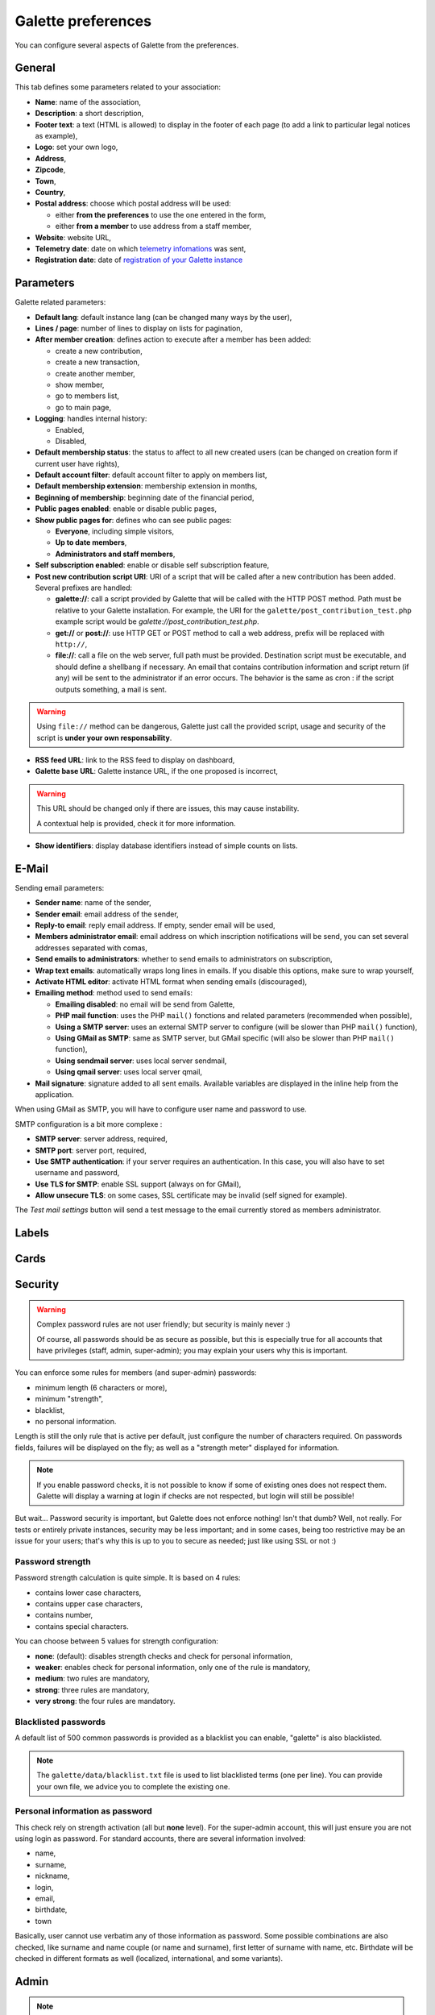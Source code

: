 .. _man_preferences:

*******************
Galette preferences
*******************

You can configure several aspects of Galette from the preferences.

General
=======

This tab defines some parameters related to your association:

.. image:: ../_styles/static/images/usermanual/prefs_general.png
   :scale: 50%
   :align: center
   :alt: Galette settings, general tab

* **Name**: name of the association,
* **Description**: a short description,
* **Footer text**: a text (HTML is allowed) to display in the footer of each page (to add a link to particular legal notices as example),
* **Logo**: set your own logo,
* **Address**,
* **Zipcode**,
* **Town**,
* **Country**,
* **Postal address**: choose which postal address will be used:

  * either **from the preferences** to use the one entered in the form,
  * either **from a member** to use address from a staff member,

* **Website**: website URL,
* **Telemetry date**: date on which `telemetry infomations <https://telemetry.galette.eu>`_ was sent,
* **Registration date**: date of `registration of your Galette instance <https://telemetry.galette.eu/reference>`_

Parameters
==========

Galette related parameters:

.. image:: ../_styles/static/images/usermanual/prefs_parameters.png
   :scale: 50%
   :align: center
   :alt: Galette settings, parameters tab

* **Default lang**: default instance lang (can be changed many ways by the user),
* **Lines / page**: number of lines to display on lists for pagination,
* **After member creation**: defines action to execute after a member has been added:

  * create a new contribution,
  * create a new transaction,
  * create another member,
  * show member,
  * go to members list,
  * go to main page,

* **Logging**: handles internal history:

  * Enabled,
  * Disabled,

* **Default membership status**: the status to affect to all new created users (can be changed on creation form if current user have rights),
* **Default account filter**: default account filter to apply on members list,
* **Default membership extension**: membership extension in months,
* **Beginning of membership**: beginning date of the financial period,
* **Public pages enabled**: enable or disable public pages,
* **Show public pages for**: defines who can see public pages:

  * **Everyone**, including simple visitors,
  * **Up to date members**,
  * **Administrators and staff members**,

* **Self subscription enabled**: enable or disable self subscription feature,
* **Post new contribution script URI**: URI of a script that will be called after a new contribution has been added. Several prefixes are handled:

  * **galette://**: call a script provided by Galette that will be called with the HTTP POST method. Path must be relative to your Galette installation. For example, the URI for the ``galette/post_contribution_test.php`` example script would be `galette://post_contribution_test.php`.
  * **get://** or **post://**: use HTTP GET or POST method to call a web address, prefix will be replaced with ``http://``,
  * **file://**: call a file on the web server, full path must be provided. Destination script must be executable, and should define a shellbang if necessary. An email that contains contribution information and script return (if any) will be sent to the administrator if an error occurs. The behavior is the same as cron : if the script outputs something, a mail is sent.

.. warning::

   Using ``file://`` method can be dangerous, Galette just call the provided script, usage and security of the script is **under your own responsability**.

* **RSS feed URL**: link to the RSS feed to display on dashboard,
* **Galette base URL**: Galette instance URL, if the one proposed is incorrect,

.. warning::

   This URL should be changed only if there are issues, this may cause instability.

   A contextual help is provided, check it for more information.

* **Show identifiers**: display database identifiers instead of simple counts on lists.

E-Mail
======

Sending email parameters:

.. image:: ../_styles/static/images/usermanual/prefs_mail.png
   :scale: 50%
   :align: center
   :alt: Galette settings, e-mail tab

* **Sender name**: name of the sender,
* **Sender email**: email address of the sender,
* **Reply-to email**: reply email address. If empty, sender email will be used,
* **Members administrator email**: email address on which inscription notifications will be send, you can set several addresses separated with comas,
* **Send emails to administrators**: whether to send emails to administrators on subscription,
* **Wrap text emails**: automatically wraps long lines in emails. If you disable this options, make sure to wrap yourself,
* **Activate HTML editor**: activate HTML format when sending emails (discouraged),
* **Emailing method**: method used to send emails:

  * **Emailing disabled**: no email will be send from Galette,
  * **PHP mail function**: uses the PHP ``mail()`` fonctions and related parameters (recommended when possible),
  * **Using a SMTP server**: uses an external SMTP server to configure (will be slower than PHP ``mail()`` function),
  * **Using GMail as SMTP**: same as SMTP server, but GMail specific (will also be slower than PHP ``mail()`` function),
  * **Using sendmail server**: uses local server sendmail,
  * **Using qmail server**: uses local server qmail,

* **Mail signature**: signature added to all sent emails. Available variables are displayed in the inline help from the application.

When using GMail as SMTP, you will have to configure user name and password to use.

SMTP configuration is a bit more complexe :

* **SMTP server**: server address, required,
* **SMTP port**: server port, required,
* **Use SMTP authentication**: if your server requires an authentication. In this case, you will also have to set username and password,
* **Use TLS for SMTP**: enable SSL support (always on for GMail),
* **Allow unsecure TLS**: on some cases, SSL certificate may be invalid (self signed for example).

The `Test mail settings` button will send a test message to the email currently stored as members administrator.

Labels
======

.. image:: ../_styles/static/images/usermanual/prefs_labels.png
   :scale: 50%
   :align: center
   :alt: Galette settings, labels tab

Cards
=====

.. image:: ../_styles/static/images/usermanual/prefs_cards.png
   :scale: 50%
   :align: center
   :alt: Galette settings, cards tab

Security
========

.. versionadded:: 0.9.4

.. warning::

   Complex password rules are not user friendly; but security is mainly never :)

   Of course, all passwords should be as secure as possible, but this is especially true for all accounts that have privileges (staff, admin, super-admin); you may explain your users why this is important.

You can enforce some rules for members (and super-admin) passwords:

* minimum length (6 characters or more),
* minimum "strength",
* blacklist,
* no personal information.

.. image:: ../_styles/static/images/usermanual/prefs_security.png
   :scale: 50%
   :align: center
   :alt: Galette settings, security tab

Length is still the only rule that is active per default, just configure the number of characters required. On passwords fields, failures will be displayed on the fly; as well as a "strength meter" displayed for information.

.. note::

   If you enable password checks, it is not possible to know if some of existing ones does not respect them. Galette will display a warning at login if checks are not respected, but login will still be possible!

But wait... Password security is important, but Galette does not enforce nothing! Isn't that dumb? Well, not really. For tests or entirely private instances, security may be less important; and in some cases, being too restrictive may be an issue for your users; that's why this is up to you to secure as needed; just like using SSL or not :)

Password strength
^^^^^^^^^^^^^^^^^

Password strength calculation is quite simple. It is based on 4 rules:

* contains lower case characters,
* contains upper case characters,
* contains number,
* contains special characters.

You can choose between 5 values for strength configuration:

* **none**: (default): disables strength checks and check for personal information,
* **weaker**: enables check for personal information, only one of the rule is mandatory,
* **medium**: two rules are mandatory,
* **strong**: three rules are mandatory,
* **very strong**: the four rules are mandatory.

Blacklisted passwords
^^^^^^^^^^^^^^^^^^^^^

A default list of 500 common passwords is provided as a blacklist you can enable, "galette" is also blacklisted.

.. note::

   The ``galette/data/blacklist.txt`` file is used to list blacklisted terms (one per line). You can provide your own file, we advice you to complete the existing one.

Personal information as password
^^^^^^^^^^^^^^^^^^^^^^^^^^^^^^^^

This check rely on strength activation (all but **none** level). For the super-admin account, this will just ensure you are not using login as password. For standard accounts, there are several information involved:

* name,
* surname,
* nickname,
* login,
* email,
* birthdate,
* town

Basically, user cannot use verbatim any of those information as password. Some possible combinations are also checked, like surname and name couple (or name and surname), first letter of surname with name, etc. Birthdate will be checked in different formats as well (localized, international, and some variants).

Admin
=====

.. note::

   This tab wil be present only if you are logged in as super administrator.

.. image:: ../_styles/static/images/usermanual/prefs_admin.png
   :scale: 50%
   :align: center
   :alt: Galette settings, admin tab
